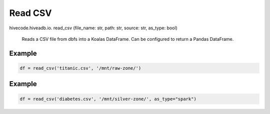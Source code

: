 Read CSV
========

.. role:: method
.. role:: param

hivecode.hiveadb.io. :method:`read_csv` (:param:`file_name: str, path: str, source: str, as_type: bool`)

    Reads a CSV file from dbfs into a Koalas DataFrame. Can be configured to return a Pandas DataFrame.

Example
^^^^^^^
..  code-block:: python

    df = read_csv('titanic.csv', '/mnt/raw-zone/')

Example
^^^^^^^
..  code-block:: python

    df = read_csv('diabetes.csv', '/mnt/silver-zone/', as_type="spark")